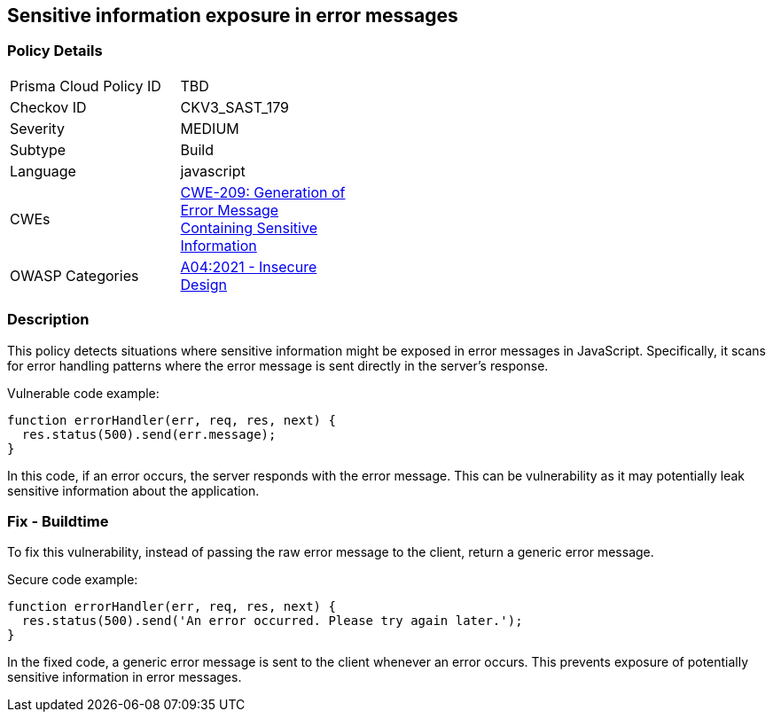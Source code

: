 
== Sensitive information exposure in error messages

=== Policy Details

[width=45%]
[cols="1,1"]
|=== 
|Prisma Cloud Policy ID 
| TBD

|Checkov ID 
|CKV3_SAST_179

|Severity
|MEDIUM

|Subtype
|Build

|Language
|javascript

|CWEs
|https://cwe.mitre.org/data/definitions/209.html[CWE-209: Generation of Error Message Containing Sensitive Information]

|OWASP Categories
|https://owasp.org/Top10/A04_2021-Insecure_Design/[A04:2021 - Insecure Design]

|=== 


=== Description

This policy detects situations where sensitive information might be exposed in error messages in JavaScript. Specifically, it scans for error handling patterns where the error message is sent directly in the server's response. 

Vulnerable code example:

[source,JavaScript]
----
function errorHandler(err, req, res, next) {
  res.status(500).send(err.message);
}
----

In this code, if an error occurs, the server responds with the error message. This can be vulnerability as it may potentially leak sensitive information about the application.

=== Fix - Buildtime

To fix this vulnerability, instead of passing the raw error message to the client, return a generic error message.

Secure code example:

[source,JavaScript]
----
function errorHandler(err, req, res, next) {
  res.status(500).send('An error occurred. Please try again later.');
}
----

In the fixed code, a generic error message is sent to the client whenever an error occurs. This prevents exposure of potentially sensitive information in error messages.
